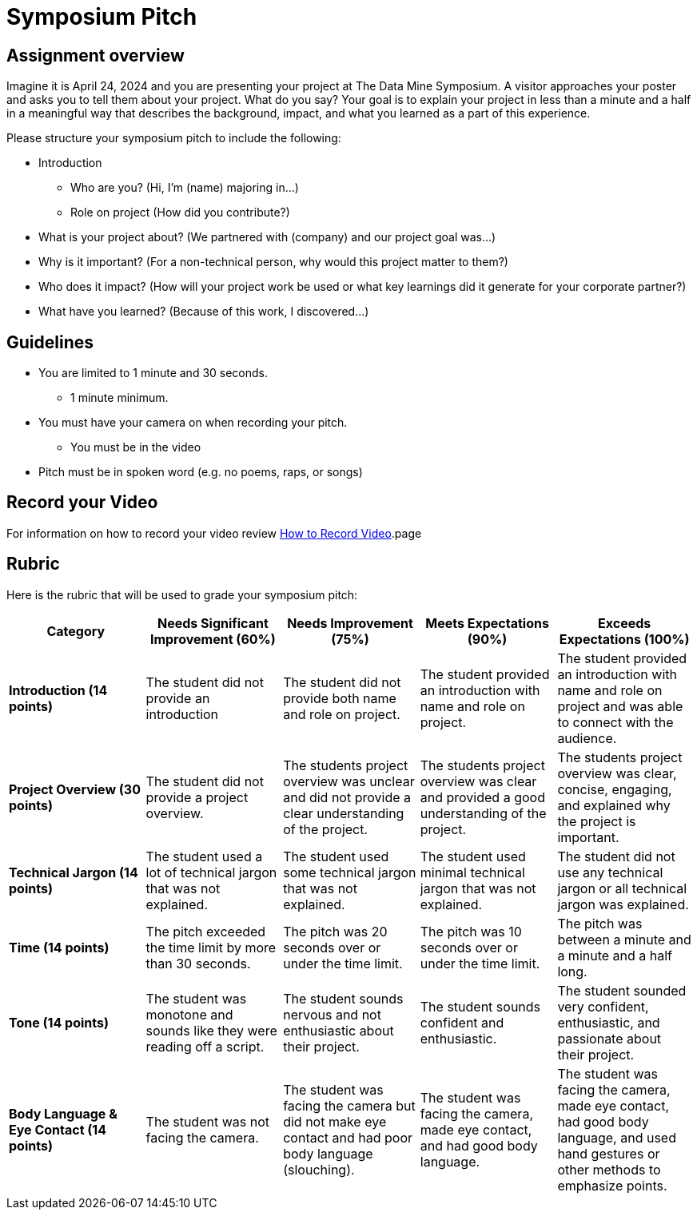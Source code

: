 = Symposium Pitch


== Assignment overview

Imagine it is April 24, 2024 and you are presenting your project at The Data Mine Symposium. A visitor approaches your poster and asks you to tell them about your project. What do you say? Your goal is to explain your project in less than a minute and a half in a meaningful way that describes the background, impact, and what you learned as a part of this experience. 

Please structure your symposium pitch to include the following:

* Introduction
** Who are you? (Hi, I'm (name) majoring in...)
** Role on project (How did you contribute?)
* What is your project about? (We partnered with (company) and our project goal was...)
* Why is it important? (For a non-technical person, why would this project matter to them?)
* Who does it impact? (How will your project work be used or what key learnings did it generate for your corporate partner?)
* What have you learned? (Because of this work, I discovered...)

== Guidelines

* You are limited to 1 minute and 30 seconds.
** 1 minute minimum. 
* You must have your camera on when recording your pitch.
** You must be in the video
* Pitch must be in spoken word (e.g. no poems, raps, or songs)

== Record your Video 

For information on how to record your video review xref:spring2024/how_to_record_video[How to Record Video].page


== Rubric

Here is the rubric that will be used to grade your symposium pitch:

[cols="^,^,^,^,^"]
|===
| *Category* | *Needs Significant Improvement (60%)* | *Needs Improvement (75%)* | *Meets Expectations (90%)* | *Exceeds Expectations (100%)*

| *Introduction (14 points)*
| The student did not provide an introduction
| The student did not provide both name and role on project.
| The student provided an introduction with name and role on project.
| The student provided an introduction with name and role on project and was able to connect with the audience.

| *Project Overview (30 points)*
| The student did not provide a project overview.
| The students project overview was unclear and did not provide a clear understanding of the project.
| The students project overview was clear and provided a good understanding of the project.
| The students project overview was clear, concise, engaging, and explained why the project is important.

| *Technical Jargon (14 points)*
| The student used a lot of technical jargon that was not explained.
| The student used some technical jargon that was not explained.
| The student used minimal technical jargon that was not explained.
| The student did not use any technical jargon or all technical jargon was explained.

| *Time (14 points)*
| The pitch exceeded the time limit by more than 30 seconds.
| The pitch was 20 seconds over or under the time limit.
| The pitch was 10 seconds over or under the time limit.
| The pitch was between a minute and a minute and a half long.

| *Tone (14 points)*
| The student was monotone and sounds like they were reading off a script.
| The student sounds nervous and not enthusiastic about their project.
| The student sounds confident and enthusiastic.
| The student sounded very confident, enthusiastic, and passionate about their project.
 
| *Body Language & Eye Contact (14 points)*
| The student was not facing the camera.
| The student was facing the camera but did not make eye contact and had poor body language (slouching).
| The student was facing the camera, made eye contact, and had good body language.
| The student was facing the camera, made eye contact, had good body language, and used hand gestures or other methods to emphasize points.


|===
